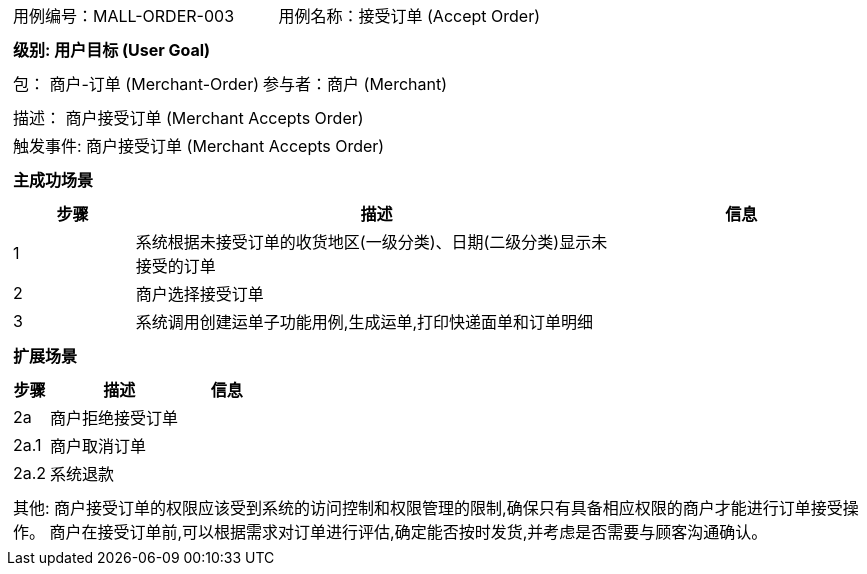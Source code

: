 
[cols="1a"]
|===

|
[frame="none"]
[cols="1,1"]
!===
! 用例编号：MALL-ORDER-003
! 用例名称：接受订单 (Accept Order)

|
[frame="none"]
[cols="1", options="header"]
!===
! 级别: 用户目标 (User Goal)
!===

|
[frame="none"]
[cols="2"]
!===
! 包： 商户-订单 (Merchant-Order)
! 参与者：商户 (Merchant)
!===

|
[frame="none"]
[cols="1"]
!===
! 描述： 商户接受订单 (Merchant Accepts Order)
! 触发事件: 商户接受订单 (Merchant Accepts Order)
!===

|
[frame="none"]
[cols="1", options="header"]
!===
! 主成功场景
!===

|
[frame="none"]
[cols="1,4,2", options="header"]
!===
! 步骤 ! 描述 ! 信息

! 1
! 系统根据未接受订单的收货地区(一级分类)、日期(二级分类)显示未接受的订单
!

! 2
! 商户选择接受订单
!

! 3
! 系统调用创建运单子功能用例,生成运单,打印快递面单和订单明细
!
!===

|
[frame="none"]
[cols="1", options="header"]
!===
! 扩展场景
!===

|
[frame="none"]
[cols="1,4,2", options="header"]

!===
! 步骤 ! 描述 ! 信息

! 2a
! 商户拒绝接受订单
!

! 2a.1
! 商户取消订单
!

! 2a.2
! 系统退款
!
!===

|
[frame="none"]
[cols="1"]
!===
! 其他:
商户接受订单的权限应该受到系统的访问控制和权限管理的限制,确保只有具备相应权限的商户才能进行订单接受操作。
商户在接受订单前,可以根据需求对订单进行评估,确定能否按时发货,并考虑是否需要与顾客沟通确认。
!===
|===

